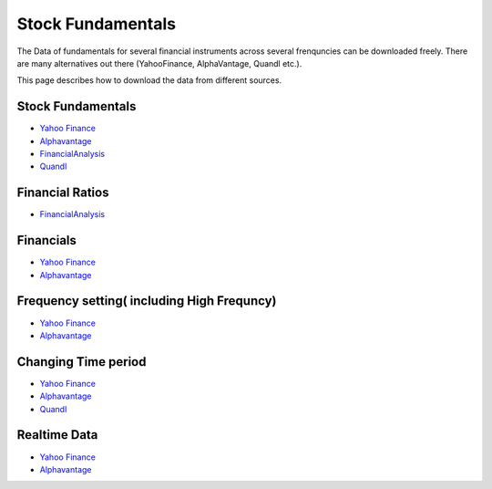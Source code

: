 .. _Fundamentals:

=================
Stock Fundamentals
=================

The Data of fundamentals for several financial instruments across several frenquncies can be downloaded freely.
There are many alternatives out there (YahooFinance, AlphaVantage, Quandl etc.).

This page describes how to download the data from different sources.



Stock Fundamentals
-----------------------------
- `Yahoo Finance <https://finailabdatasets.readthedocs.io/en/latest/Source/YahooFinance.html#stock-fundamentals>`_

- `Alphavantage <https://finailabdatasets.readthedocs.io/en/latest/Source/Alphavantage.html#stock-fundamentals>`_

- `FinancialAnalysis <https://finailabdatasets.readthedocs.io/en/latest/Source/FundamentalAnalysis.html#stock-fundamentals>`_

- `Quandl <https://finailabdatasets.readthedocs.io/en/latest/Source/quandl.html#stock-fundamentals>`_


Financial Ratios
-----------------------------
- `FinancialAnalysis <https://finailabdatasets.readthedocs.io/en/latest/Source/FundamentalAnalysis.html#financial-ratios>`_



Financials
-----------------------------

- `Yahoo Finance <https://finailabdatasets.readthedocs.io/en/latest/Source/YahooFinance.html#financials>`_

- `Alphavantage <https://finailabdatasets.readthedocs.io/en/latest/Source/Alphavantage.html#financials>`_

Frequency setting( including High Frequncy)
-----------------------------

- `Yahoo Finance <https://finailabdatasets.readthedocs.io/en/latest/Source/YahooFinance.html#frequency-setting>`_

- `Alphavantage <https://finailabdatasets.readthedocs.io/en/latest/Source/Alphavantage.html#frequency-setting>`_

Changing Time period
-----------------------------

- `Yahoo Finance <https://finailabdatasets.readthedocs.io/en/latest/Source/YahooFinance.html#adding-time-periods>`_

- `Alphavantage <https://finailabdatasets.readthedocs.io/en/latest/Source/Alphavantage.html#adding-time-periods>`_

- `Quandl <https://finailabdatasets.readthedocs.io/en/latest/Source/quandl.html#adding-time-periods>`_


Realtime Data
-----------------------------

- `Yahoo Finance <https://finailabdatasets.readthedocs.io/en/latest/Source/YahooFinance.html#stream-realtime-data>`_

- `Alphavantage <https://finailabdatasets.readthedocs.io/en/latest/Source/Alphavantage.html#stream-realtime-data>`_

